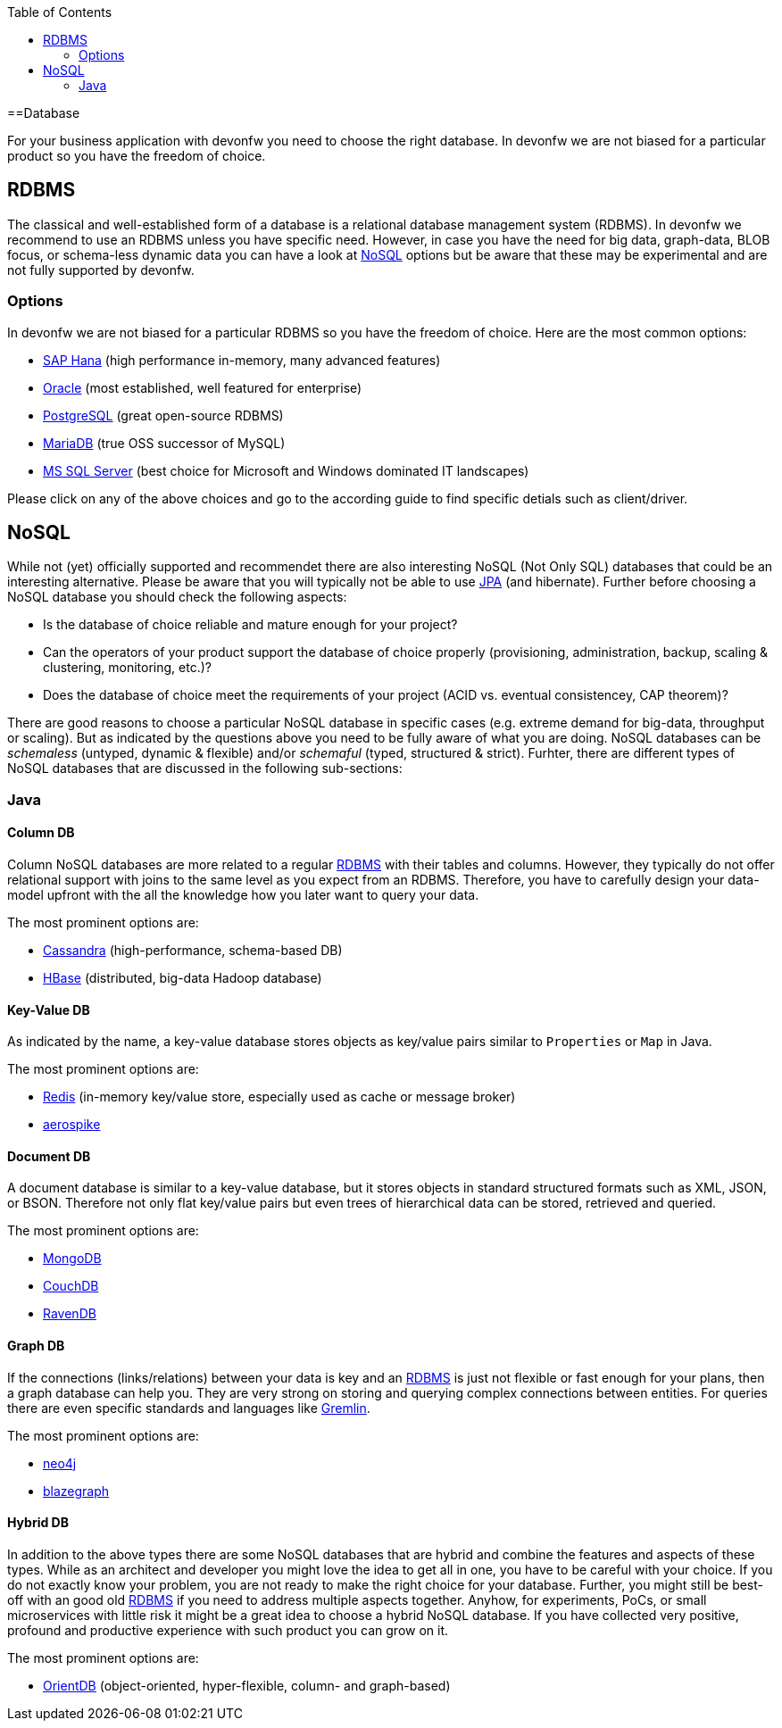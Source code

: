 :toc: macro
toc::[]

==Database

For your business application with devonfw you need to choose the right database.
In devonfw we are not biased for a particular product so you have the freedom of choice.

== RDBMS

The classical and well-established form of a database is a relational database management system (RDBMS).
In devonfw we recommend to use an RDBMS unless you have specific need.
However, in case you have the need for big data, graph-data, BLOB focus, or schema-less dynamic data you can have a look at xref:nosql[NoSQL] options but be aware that these may be experimental and are not fully supported by devonfw.

=== Options
In devonfw we are not biased for a particular RDBMS so you have the freedom of choice.
Here are the most common options:

* link:guide-hana.asciidoc[SAP Hana] (high performance in-memory, many advanced features)
* link:guide-oracle.asciidoc[Oracle] (most established, well featured for enterprise)
* link:guide-postgresql.asciidoc[PostgreSQL] (great open-source RDBMS)
* link:guide-mariadb.asciidoc[MariaDB] (true OSS successor of MySQL)
* link:guide-mysqlserver.asciidoc[MS SQL Server] (best choice for Microsoft and Windows dominated IT landscapes)

Please click on any of the above choices and go to the according guide to find specific detials such as client/driver.

== NoSQL
While not (yet) officially supported and recommendet there are also interesting NoSQL (Not Only SQL) databases that could be an interesting alternative. Please be aware that you will typically not be able to use link:guide-jpa.asciidoc[JPA] (and hibernate). Further before choosing a NoSQL database you should check the following aspects:

* Is the database of choice reliable and mature enough for your project?
* Can the operators of your product support the database of choice properly (provisioning, administration, backup, scaling & clustering, monitoring, etc.)?
* Does the database of choice meet the requirements of your project (ACID vs. eventual consistencey, CAP theorem)?

There are good reasons to choose a particular NoSQL database in specific cases (e.g. extreme demand for big-data, throughput or scaling).
But as indicated by the questions above you need to be fully aware of what you are doing.
NoSQL databases can be _schemaless_ (untyped, dynamic & flexible) and/or _schemaful_ (typed, structured & strict).
Furhter, there are different types of NoSQL databases that are discussed in the following sub-sections:

=== Java

==== Column DB
Column NoSQL databases are more related to a regular xref:rdbms[RDBMS] with their tables and columns.
However, they typically do not offer relational support with joins to the same level as you expect from an RDBMS.
Therefore, you have to carefully design your data-model upfront with the all the knowledge how you later want to query your data.

The most prominent options are:

* link:guide-cassandra.asciidoc[Cassandra] (high-performance, schema-based DB)
* link:guide-hbase.asciidoc[HBase] (distributed, big-data Hadoop database)

==== Key-Value DB
As indicated by the name, a key-value database stores objects as key/value pairs similar to `Properties` or `Map` in Java.

The most prominent options are:

* link:guide-redis.asciidoc[Redis] (in-memory key/value store, especially used as cache or message broker)
* link:guide-aerospike.asciidoc[aerospike]

==== Document DB
A document database is similar to a key-value database, but it stores objects in standard structured formats such as XML, JSON, or BSON.
Therefore not only flat key/value pairs but even trees of hierarchical data can be stored, retrieved and queried.

The most prominent options are:

* link:guide-mongodb.asciidoc[MongoDB]
* link:guide-couchdb.asciidoc[CouchDB]
* link:guide-ravendb.asciidoc[RavenDB]

==== Graph DB
If the connections (links/relations) between your data is key and an xref:rdbms[RDBMS] is just not flexible or fast enough for your plans, then a graph database can help you.
They are very strong on storing and querying complex connections between entities.
For queries there are even specific standards and languages like https://tinkerpop.apache.org/gremlin.html[Gremlin].

The most prominent options are:

* link:guide-neo4j.asciidoc[neo4j]
* link:guide-blazegraph.asciidoc[blazegraph]

==== Hybrid DB
In addition to the above types there are some NoSQL databases that are hybrid and combine the features and aspects of these types.
While as an architect and developer you might love the idea to get all in one, you have to be careful with your choice.
If you do not exactly know your problem, you are not ready to make the right choice for your database.
Further, you might still be best-off with an good old xref:rdbms[RDBMS] if you need to address multiple aspects together.
Anyhow, for experiments, PoCs, or small microservices with little risk it might be a great idea to choose a hybrid NoSQL database.
If you have collected very positive, profound and productive experience with such product you can grow on it.

The most prominent options are:

* link:guide-orientdb.asciidoc[OrientDB] (object-oriented, hyper-flexible, column- and graph-based)